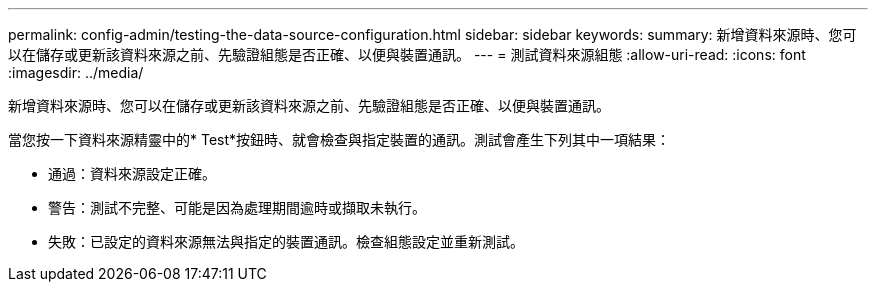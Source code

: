 ---
permalink: config-admin/testing-the-data-source-configuration.html 
sidebar: sidebar 
keywords:  
summary: 新增資料來源時、您可以在儲存或更新該資料來源之前、先驗證組態是否正確、以便與裝置通訊。 
---
= 測試資料來源組態
:allow-uri-read: 
:icons: font
:imagesdir: ../media/


[role="lead"]
新增資料來源時、您可以在儲存或更新該資料來源之前、先驗證組態是否正確、以便與裝置通訊。

當您按一下資料來源精靈中的* Test*按鈕時、就會檢查與指定裝置的通訊。測試會產生下列其中一項結果：

* 通過：資料來源設定正確。
* 警告：測試不完整、可能是因為處理期間逾時或擷取未執行。
* 失敗：已設定的資料來源無法與指定的裝置通訊。檢查組態設定並重新測試。

